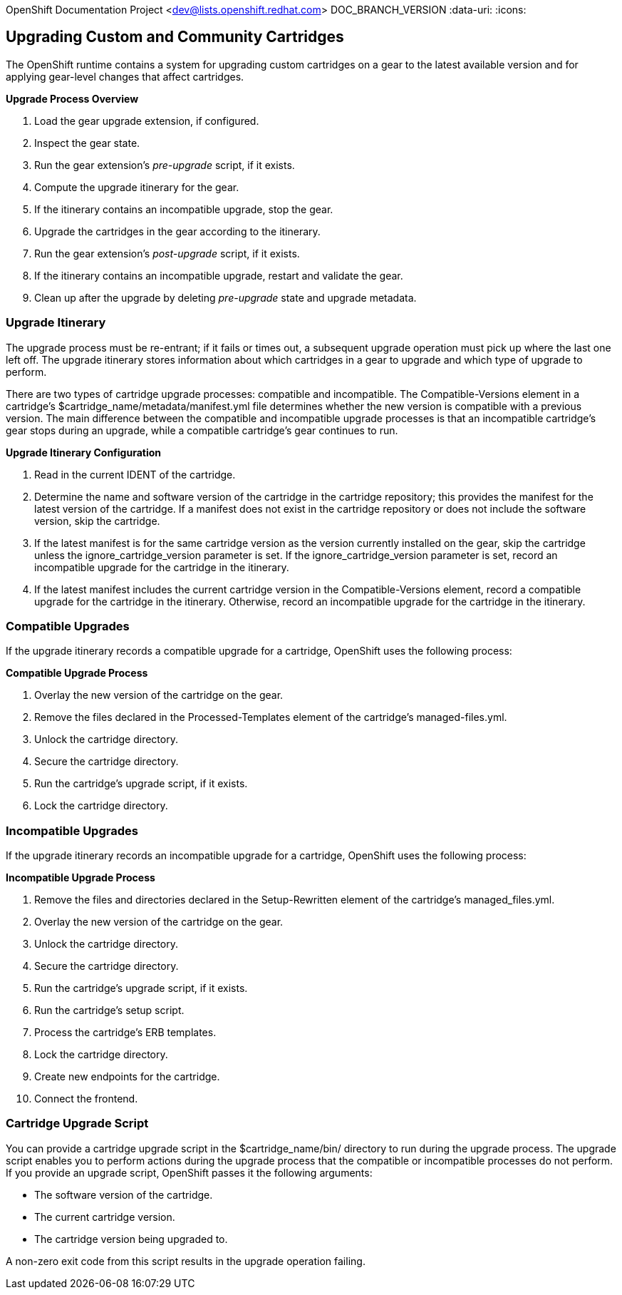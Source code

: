 OpenShift Documentation Project <dev@lists.openshift.redhat.com>
DOC_BRANCH_VERSION
:data-uri:
:icons:

[[upgrading_custom_and_community_Cartridges]]
== Upgrading Custom and Community Cartridges
The OpenShift runtime contains a system for upgrading custom cartridges on a gear to the latest available version and for applying gear-level changes that affect cartridges.

ifdef::openshift-online[]
The +oo-admin-upgrade+ command provides the command line interface for the upgrade system and can upgrade all the gears in an OpenShift environment, all the gears on a node, or a single gear. This command queries the OpenShift broker to determine the locations of the gears to migrate and uses MCollective calls to trigger the upgrade for a gear.
endif::[]

ifdef::openshift-enterprise[]
The +oo-admin-upgrade+ command on the broker host provides the command line interface for the upgrade system and can upgrade all the gears in an environment, all the gears on a node, or a single gear. This command queries the OpenShift broker to determine the locations of the gears to migrate and uses MCollective calls to trigger the upgrade for a gear.
endif::[]

*Upgrade Process Overview*

.  Load the gear upgrade extension, if configured. 
.  Inspect the gear state. 
.  Run the gear extension's _pre-upgrade_ script, if it exists. 
.  Compute the upgrade itinerary for the gear. 
.  If the itinerary contains an incompatible upgrade, stop the gear. 
.  Upgrade the cartridges in the gear according to the itinerary. 
.  Run the gear extension's _post-upgrade_ script, if it exists. 
.  If the itinerary contains an incompatible upgrade, restart and validate the gear. 
.  Clean up after the upgrade by deleting _pre-upgrade_ state and upgrade metadata.

[[upgrade_itinerary]]
=== Upgrade Itinerary
The upgrade process must be re-entrant; if it fails or times out, a subsequent upgrade operation must pick up where the last one left off. The upgrade itinerary stores information about which cartridges in a gear to upgrade and which type of upgrade to perform. 

There are two types of cartridge upgrade processes: compatible and incompatible. The [literal]#Compatible-Versions# element in a cartridge's [filename]#$cartridge_name/metadata/manifest.yml# file determines whether the new version is compatible with a previous version. The main difference between the compatible and incompatible upgrade processes is that an incompatible cartridge's gear stops during an upgrade, while a compatible cartridge's gear continues to run. 

*Upgrade Itinerary Configuration*

.  Read in the current [variable]#IDENT# of the cartridge. 
.  Determine the name and software version of the cartridge in the cartridge repository; this provides the manifest for the latest version of the cartridge. If a manifest does not exist in the cartridge repository or does not include the software version, skip the cartridge. 
.  If the latest manifest is for the same cartridge version as the version currently installed on the gear, skip the cartridge unless the [parameter]#ignore_cartridge_version# parameter is set. If the [parameter]#ignore_cartridge_version# parameter is set, record an incompatible upgrade for the cartridge in the itinerary. 
.  If the latest manifest includes the current cartridge version in the [literal]#Compatible-Versions# element, record a compatible upgrade for the cartridge in the itinerary. Otherwise, record an incompatible upgrade for the cartridge in the itinerary. 

[[compatible_upgrades]]
=== Compatible Upgrades

If the upgrade itinerary records a compatible upgrade for a cartridge, OpenShift uses the following process: 

*Compatible Upgrade Process*

.  Overlay the new version of the cartridge on the gear. 
.  Remove the files declared in the [literal]#Processed-Templates# element of the cartridge's [filename]#managed-files.yml#. 
.  Unlock the cartridge directory. 
.  Secure the cartridge directory. 
.  Run the cartridge's +upgrade+ script, if it exists. 
.  Lock the cartridge directory. 

[[incompatible_upgrades]]
=== Incompatible Upgrades
If the upgrade itinerary records an incompatible upgrade for a cartridge, OpenShift uses the following process: 

*Incompatible Upgrade Process*

.  Remove the files and directories declared in the [literal]#Setup-Rewritten# element of the cartridge's [filename]#managed_files.yml#. 
.  Overlay the new version of the cartridge on the gear. 
.  Unlock the cartridge directory. 
.  Secure the cartridge directory. 
.  Run the cartridge's +upgrade+ script, if it exists. 
.  Run the cartridge's +setup+ script. 
.  Process the cartridge's ERB templates. 
.  Lock the cartridge directory. 
.  Create new endpoints for the cartridge. 
.  Connect the frontend. 

[[cartridge_upgrade_script]]
=== Cartridge Upgrade Script
You can provide a cartridge +upgrade+ script in the [filename]#$cartridge_name/bin/# directory to run during the upgrade process. The +upgrade+ script enables you to perform actions during the upgrade process that the compatible or incompatible processes do not perform. If you provide an +upgrade+ script, OpenShift passes it the following arguments: 


*  The software version of the cartridge. 
*  The current cartridge version. 
*  The cartridge version being upgraded to. 

A non-zero exit code from this script results in the upgrade operation failing. 

